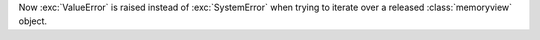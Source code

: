 Now :exc:`ValueError` is raised instead of :exc:`SystemError` when trying to iterate over a released :class:`memoryview` object.
